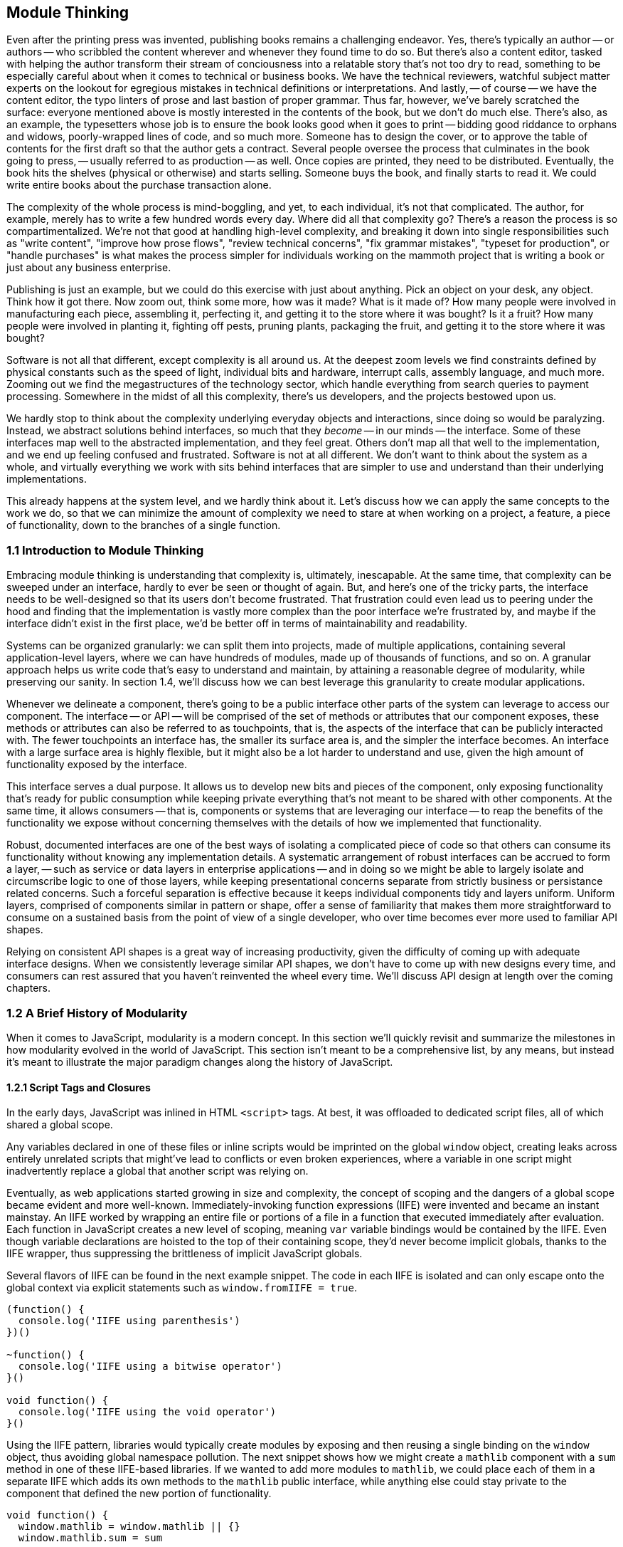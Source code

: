 [[module-thinking]]
== Module Thinking

Even after the printing press was invented, publishing books remains a challenging endeavor. Yes, there's typically an author -- or authors -- who scribbled the content wherever and whenever they found time to do so. But there's also a content editor, tasked with helping the author transform their stream of conciousness into a relatable story that's not too dry to read, something to be especially careful about when it comes to technical or business books. We have the technical reviewers, watchful subject matter experts on the lookout for egregious mistakes in technical definitions or interpretations. And lastly, -- of course -- we have the content editor, the typo linters of prose and last bastion of proper grammar. Thus far, however, we've barely scratched the surface: everyone mentioned above is mostly interested in the contents of the book, but we don't do much else. There's also, as an example, the typesetters whose job is to ensure the book looks good when it goes to print -- bidding good riddance to orphans and widows, poorly-wrapped lines of code, and so much more. Someone has to design the cover, or to approve the table of contents for the first draft so that the author gets a contract. Several people oversee the process that culminates in the book going to press, -- usually referred to as production -- as well. Once copies are printed, they need to be distributed. Eventually, the book hits the shelves (physical or otherwise) and starts selling. Someone buys the book, and finally starts to read it. We could write entire books about the purchase transaction alone.

The complexity of the whole process is mind-boggling, and yet, to each individual, it's not that complicated. The author, for example, merely has to write a few hundred words every day. Where did all that complexity go? There's a reason the process is so compartimentalized. We're not that good at handling high-level complexity, and breaking it down into single responsibilities such as "write content", "improve how prose flows", "review technical concerns", "fix grammar mistakes", "typeset for production", or "handle purchases" is what makes the process simpler for individuals working on the mammoth project that is writing a book or just about any business enterprise.

Publishing is just an example, but we could do this exercise with just about anything. Pick an object on your desk, any object. Think how it got there. Now zoom out, think some more, how was it made? What is it made of? How many people were involved in manufacturing each piece, assembling it, perfecting it, and getting it to the store where it was bought? Is it a fruit? How many people were involved in planting it, fighting off pests, pruning plants, packaging the fruit, and getting it to the store where it was bought?

Software is not all that different, except complexity is all around us. At the deepest zoom levels we find constraints defined by physical constants such as the speed of light, individual bits and hardware, interrupt calls, assembly language, and much more. Zooming out we find the megastructures of the technology sector, which handle everything from search queries to payment processing. Somewhere in the midst of all this complexity, there's us developers, and the projects bestowed upon us.

We hardly stop to think about the complexity underlying everyday objects and interactions, since doing so would be paralyzing. Instead, we abstract solutions behind interfaces, so much that they _become_ -- in our minds -- the interface. Some of these interfaces map well to the abstracted implementation, and they feel great. Others don't map all that well to the implementation, and we end up feeling confused and frustrated. Software is not at all different. We don't want to think about the system as a whole, and virtually everything we work with sits behind interfaces that are simpler to use and understand than their underlying implementations.

This already happens at the system level, and we hardly think about it. Let's discuss how we can apply the same concepts to the work we do, so that we can minimize the amount of complexity we need to stare at when working on a project, a feature, a piece of functionality, down to the branches of a single function.

=== 1.1 Introduction to Module Thinking

Embracing module thinking is understanding that complexity is, ultimately, inescapable. At the same time, that complexity can be sweeped under an interface, hardly to ever be seen or thought of again. But, and here's one of the tricky parts, the interface needs to be well-designed so that its users don't become frustrated. That frustration could even lead us to peering under the hood and finding that the implementation is vastly more complex than the poor interface we're frustrated by, and maybe if the interface didn't exist in the first place, we'd be better off in terms of maintainability and readability.

Systems can be organized granularly: we can split them into projects, made of multiple applications, containing several application-level layers, where we can have hundreds of modules, made up of thousands of functions, and so on. A granular approach helps us write code that's easy to understand and maintain, by attaining a reasonable degree of modularity, while preserving our sanity. In section 1.4, we'll discuss how we can best leverage this granularity to create modular applications.

Whenever we delineate a component, there's going to be a public interface other parts of the system can leverage to access our component. The interface -- or API -- will be comprised of the set of methods or attributes that our component exposes, these methods or attributes can also be referred to as touchpoints, that is, the aspects of the interface that can be publicly interacted with. The fewer touchpoints an interface has, the smaller its surface area is, and the simpler the interface becomes. An interface with a large surface area is highly flexible, but it might also be a lot harder to understand and use, given the high amount of functionality exposed by the interface.

This interface serves a dual purpose. It allows us to develop new bits and pieces of the component, only exposing functionality that's ready for public consumption while keeping private everything that's not meant to be shared with other components. At the same time, it allows consumers -- that is, components or systems that are leveraging our interface -- to reap the benefits of the functionality we expose without concerning themselves with the details of how we implemented that functionality.

Robust, documented interfaces are one of the best ways of isolating a complicated piece of code so that others can consume its functionality without knowing any implementation details. A systematic arrangement of robust interfaces can be accrued to form a layer, -- such as service or data layers in enterprise applications -- and in doing so we might be able to largely isolate and circumscribe logic to one of those layers, while keeping presentational concerns separate from strictly business or persistance related concerns. Such a forceful separation is effective because it keeps individual components tidy and layers uniform. Uniform layers, comprised of components similar in pattern or shape, offer a sense of familiarity that makes them more straightforward to consume on a sustained basis from the point of view of a single developer, who over time becomes ever more used to familiar API shapes.

Relying on consistent API shapes is a great way of increasing productivity, given the difficulty of coming up with adequate interface designs. When we consistently leverage similar API shapes, we don't have to come up with new designs every time, and consumers can rest assured that you haven't reinvented the wheel every time. We'll discuss API design at length over the coming chapters.

=== 1.2 A Brief History of Modularity

When it comes to JavaScript, modularity is a modern concept. In this section we'll quickly revisit and summarize the milestones in how modularity evolved in the world of JavaScript. This section isn't meant to be a comprehensive list, by any means, but instead it's meant to illustrate the major paradigm changes along the history of JavaScript.

==== 1.2.1 Script Tags and Closures

In the early days, JavaScript was inlined in HTML `<script>` tags. At best, it was offloaded to dedicated script files, all of which shared a global scope.

Any variables declared in one of these files or inline scripts would be imprinted on the global `window` object, creating leaks across entirely unrelated scripts that might've lead to conflicts or even broken experiences, where a variable in one script might inadvertently replace a global that another script was relying on.

Eventually, as web applications started growing in size and complexity, the concept of scoping and the dangers of a global scope became evident and more well-known. Immediately-invoking function expressions (IIFE) were invented and became an instant mainstay. An IIFE worked by wrapping an entire file or portions of a file in a function that executed immediately after evaluation. Each function in JavaScript creates a new level of scoping, meaning `var` variable bindings would be contained by the IIFE. Even though variable declarations are hoisted to the top of their containing scope, they'd never become implicit globals, thanks to the IIFE wrapper, thus suppressing the brittleness of implicit JavaScript globals.

Several flavors of IIFE can be found in the next example snippet. The code in each IIFE is isolated and can only escape onto the global context via explicit statements such as `window.fromIIFE = true`.

[source,javascript]
----
(function() {
  console.log('IIFE using parenthesis')
})()

~function() {
  console.log('IIFE using a bitwise operator')
}()

void function() {
  console.log('IIFE using the void operator')
}()
----

Using the IIFE pattern, libraries would typically create modules by exposing and then reusing a single binding on the `window` object, thus avoiding global namespace pollution. The next snippet shows how we might create a `mathlib` component with a `sum` method in one of these IIFE-based libraries. If we wanted to add more modules to `mathlib`, we could place each of them in a separate IIFE which adds its own methods to the `mathlib` public interface, while anything else could stay private to the component that defined the new portion of functionality.

[source,javascript]
----
void function() {
  window.mathlib = window.mathlib || {}
  window.mathlib.sum = sum

  function sum(...values) {
    return values.reduce((a, b) => a + b, 0)
  }
}()

mathlib.sum(1, 2, 3)
// <- 6
----

This pattern was, coincidentally, an open invitation for JavaScript tooling to burgeon, allowing developers to -- for the first time -- safely concatenate every IIFE module into a single file, reducing the strain on the network.

The problem in the IIFE approach was that there wasn't an explicit dependency tree. This means developers had to manufacture component file lists in a precise order, so that dependencies would load before any modules that dependend on them did -- recursively.

==== 1.2.2 RequireJS, AngularJS, and Dependency Injection

This is a problem we've hardly had to think about ever since the advent of module systems like RequireJS or the dependency injection mechanism in AngularJS, both of which allowed us to explicitly name the dependencies of each module.

The following example shows we might define the `mathlib/sum.js` library using RequireJS's `define` function, which was added to the global scope. The returned value from the `define` callback is then used as the public interface for our module.

[source,javascript]
----
define(function() {
  return sum

  function sum(...values) {
    return values.reduce((a, b) => a + b, 0)
  }
})
----

We could then have a `mathlib.js` module which aggregates all functionality we wanted to include in our library. In our case, it's just `mathlib/sum`, but we could list as many dependencies as we wanted in the same way. We'd list each dependency using their paths in an array, and we'd get their public interfaces as parameters passed into our callback, in the same order.

[source,javascript]
----
define(['mathlib/sum'], function(sum) {
  return { sum }
})
----

Now that we've defined a library, we can consume it using `require`. Notice how the dependency chain is resolved for us in the snippet below.

[source,javascript]
----
require(['mathlib'], function(mathlib) {
  mathlib.sum(1, 2, 3)
  // <- 6
})
----

This is the upside in RequireJS and its inherent dependency tree. Regardless of whether our application contained a hundred or thousands of modules, RequireJS would resolve the dependency tree without the need for a carefully maintained list. Given we've listed dependencies exactly where they were needed, we've eliminated the necessity for a long list of every component and how they're related to one another, as well as the error-prone process of maintaining such a list. Eliminating such a large source of complexity is merely a side-effect, but not the main benefit.

This explicitness in dependency declaration, at a module level, made it obvious how a component was related to other parts of the application. That explicitness in turn fostered a greater degree of modularity, something that was ineffective before because of how hard it was to follow dependency chains.

RequireJS wasn't without problems. The entire pattern revolved around its ability to asynchronously load modules, which was ill-advised for production deployments due to how poorly it performed. Using the asynchronous loading mechanism, you issued hundreds of networks requests in a waterfall fashion before much of your code was executed. A different tool would have to be used to optimize builds for production. Then there was the verbosity factor, where you'd end up with long lists of dependencies, a RequireJS function call, and the callback for your module. On that note, there were quite a few different RequireJS functions and several ways of invoking those functions, complicating its use. The API wasn't the most intuitive, because there were so many ways of doing the same thing: declaring a module with dependencies.

The dependency injection system in AngularJS suffered from many of the same problems. It was an elegant solution at the time, relying on clever string parsing to avoid the dependency array, using function parameter names to resolve dependencies instead. This mechanism was incompatible with minifiers, which would rename parameters to single characters and thus break the injector.

Later in the lifetime of AngularJS v1, a build task was introduced that would transform code like the following:

[source,javascript]
----
module.factory('calculator', function(mathlib) {
  // …
})
----

Into the format in the following bit of code, which was minification-safe because it included the explicit dependency list.

[source,javascript]
----
module.factory('calculator', ['mathlib', function(mathlib) {
  // …
}])
----

Needless to say, the delay in introducing this little-known build tool, combined with the over-engineered aspect of having an extra build step to unbreak something that shouldn't have been broken, discouraged the use of a pattern that carried such a negligible benefit anyway. Developers mostly chose to stick with the familiar RequireJS-like hardcoded dependency array format.

==== 1.2.3 Node.js and the Advent of CommonJS

Among the many innovations hailed by Node.js, one was the CommonJS module system -- or CJS for short. Taking advantage of the fact that Node.js programs had access to the file system, the CommonJS standard is more in line with traditional module loading mechanisms. In CommonJS, each file is a module with its own scope and context. Dependencies are loaded using a synchronous `require` function that can be dynamically invoked at any time in the lifecycle of a module, as illustrated in the next snippet.

[source,javascript]
----
const mathlib = require('./mathlib')
----

Much like RequireJS and AngularJS, CommonJS dependencies are also referred to by a pathname. The main difference is that the boilerplate function and dependency array are now both gone, and the interface from a module could be assigned to a variable binding, or used anywhere a JavaScript expression could be used.

Unlike RequireJS or AngularJS, CommonJS was rather strict. In RequireJS and AngularJS you could have many dynamically-defined modules per file, whereas CommonJS had a one-to-one mapping between files and modules. At the same time, RequireJS had several ways of declaring a module and AngularJS had several kinds of factories, services, providers and so on -- besides the fact that its dependency injection mechanism was tightly coupled to the AngularJS framework itself. CommonJS, in contrast, had a single way of declaring modules. Any JavaScript file was a module, calling `require` would load dependencies, and anything assigned to `module.exports` was its interface. This enabled better tooling and code introspection -- making it easier for tools to learn the hierarchy of a CommonJS component system.

Eventually, Browserify was invented as way of bridging the gap between CommonJS modules for Node.js servers and the browser. Using the `browserify` command-line interface program and providing it with the path to an entry point module, one could combine an unthinkable amount of modules into a single browser-ready bundle. The killer feature of CommonJS, the npm package registry, was decisive in aiding its takeover of the module loading ecosystem.

Granted, npm wasn't limited to CommonJS modules or even JavaScript packages, but that was and still is by and large its primary use case. The prospect of having thousands of packages (now over half a million and steadily growing) available in your web application at the press of a few fingertips, combined with the ability to reuse large portions of a system on both the Node.js web server and each client's web browser, was too much of a competitive advantage for the other systems to keep up.

==== 1.2.4 ES6, `import`, Babel, and Webpack

As ES6 became standardized in June of 2015, and with Babel transpiling ES6 into ES5 long before then, a new revolution was quickly approaching. The ES6 specification included a module system native to JavaScript, often referred to as ECMAScript Modules (ESM).

ESM is largely influenced by CJS and its predecessors, offering a static declarative API as well as a promise-based dynamic programmative API, as illustrated next.

[source,javascript]
----
import mathlib from './mathlib'
import('./mathlib').then(mathlib => {
  // …
})
----

In ESM, too, every file is a module with its own scope and context. One major advantage in ESM over CJS is how ESM has -- and encourages -- a way of statically importing dependencies. Static imports vastly improve the introspection capabilities of module systems, given they can be analyzed statically and lexically extracted from the abstract syntax tree (AST) of each module in the system. Static imports in ESM are constrained to the topmost level of a module, further simplifying parsing and introspection.

In Node.js v8.5.0, ESM module support was introduced behind a flag. Most evergreen browsers also support ESM modules behind flags.

Webpack is a successor to Browserify that largely took over in the role of universal module bundler thanks to a broader set of features. Just like in the case of Babel and ES6, Webpack has long supported ESM with both its `import` and `export` statements as well as the dynamic `import()` function. It has made a particularly fruitful adoption of ESM, in no little parts thanks to the introduction of a "code-splitting" mechanism whereby it's able to partition an application into different bundles to improve performance on first load experiences.

Given how ESM is native to the language, -- as opposed to CJS -- it can be expected to completely overtake the module ecosystem in a few years time.

=== 1.3 The Perks of Modular Design

We've already addressed the fact that modularity, as opposed to a single shared global scope, helps avoid unexpected clashes in variable names thanks to the diversification of scoping across modules. Beyond a fix for clashes, modularity spread across files limits the amount of complexity we have to pay attention to when working on any one particular feature. In doing so, our team will be able to focus on the task at hand and be more productive as a result.

Maintainability, or the ability to effect change in the codebase, also improves significantly because of this. When code is simple and modular, it's easier to build upon and extend. Maintainability is valuable regardless of team size: even in a team of one, if we leave a piece of code untouched for a few months and then come back to it, it might be hard to improve upon or even understand if we didn't consider writing maintainable code the first time around.

Modular code is meant to be highly maintainable by default. By keeping pieces of code simple and following the Single Responsibility Priciple (SRP), whereby it only aims to fulfill one goal, and combining these simple pieces of code into more sophisticated components, we're able to compose our way to larger components, and eventually an entire application. When each piece of code in a program is modular, the codebase appears to be simple when we're looking at individual components, yet on the whole it is able to exhibit complex behaviors, just like the book publishing process we've discussed in the beginning of this chapter.

Components in modular applications are defined by their interfaces. The implementation of those components is not their essence, but their interfaces are. When interfaces are well-designed, they can be grown in non-breaking ways, augmenting the amount of use cases they can satisfy, without compromising existing usage. When we have a mindfully designed interface, the implementation behind that interface becomes easy to tweak or swap entirely. Strong interfaces are effective at hiding away weak implementations, that can be later refactored into more robust implementations provided the interface holds. Strong interfaces are also excellent for unit testing, because we won't have to worry about the implementation and we can test the interface, -- the inputs and outputs of a component or function -- if the interface is well-tested plus robust, we can surely consider its implementation in a secondary plane.

Given those implementations are secondary to the foremost requirement of having intuitive interfaces, that aren't coupled to their implementations, we can concern ourselves with the tradeoff between flexibility and simplicity. Flexibility inevitably comes at the cost of added complexity, which is a good reason not to offer flexible interfaces. At the same time, flexibility is often a necessity, and thus we need to strike the right balance by deciding how much rigidity we can get away with in our interfaces. This balance would mean an interface appeases its consumers thanks to its ease of use, but that it also enables advanced or more uncommon use cases when needed, without too much of a detrimental effect on the ease of use or at the cost of greatly enhanced implementation complexity.

We'll discuss the tradeoffs between flexibility, simplicity, composability, and the right amount of future-proofing in the following couple of chapters.

=== 1.4 Modular Granularity

We can apply modular design concepts on every level of a given system. If a project's demands outgrow its initial scope, maybe we should consider splitting that project into several, smaller projects with smaller teams that are more manageable. The same can be said of applications, when they become large or complex enough, we might want to split them into differentiated products.

When we want to make an application more maintainable, we should consider creating explicitly defined layers of code, so that we can grow each layer horizontally while preventing the complexity of those additions from spreading to other, unrelated, layers. The same thought process can be applied to individual components, splitting them into two or more smaller components that are then tied together by yet another small component, which could act as a composition layer whose sole responsibility is knitting together several underlying components.

At the module level, we should strive to keep functions simple and expressive, with descriptive names and not too many responsibilities. Maybe we'll have a function dedicated exclusively to broidering together a group of tasks under a particular asynchronous flow, while having other functions for each task that we need to perform within that control flow. The topmost flow controlling function could be exposed as a public interface method for our module, but the only part of it that should be treated as public interface are the parameters that we receive as inputs for that function and the output produced by that same topmost function. Everything else becomes an implementation detail and is, as such, to be considered swappable.

The internal functions of a module won't have as rigid of an interface either: as long as the public interface holds, we can change the implementation -- including the interfaces of functions that make up that implementation -- however we want. This is not to say, however, that we should treat those interfaces any less deliberately. The key to proper modular design is in having an utmost respect for all interfaces, and that includes the interfaces exposed by internal functions.

Within functions, we'll also note a need to componentize aspects of the implementation, giving those aspects a name in the way of function calls, deferring complexity that doesn't need to be immediately dealt with in the main body of the function until later in the read-through of a given piece of code. We're writing programs that are meant to be readable and writable for other humans and even ourselves in the future. Virtually everyone who has done any amount of programming has experienced a feeling of frustration when glancing at a piece of code they themselves wrote a few months prior, only to later realize that, with a fresh pair of eyes the design they had then come up with wasn't as solid as they originally intended.

Remember, computer program development is largely a human and collaborative endeavor. We're not optimizing for computers to run programs as fast as possible. If we were, we'd be writing binary or hardcoding logic into circuit boards. Instead, our focus is to empower an organization so that its developers can remain productive and able to quickly understand and even modify pieces of code they haven't ran across before. Working under the soft embrace of conventions and practices -- that place developers on an even keel -- closes that cycle by making sure future development is consistent with how the application has taken shape up until the present.

Going back to performance, we should be treating it as a feature, where for the most part we don't place a higher premium on it than we would for other features. Unless performance needs to be a defining feature of our system for business reasons, we shouldn't worry about ensuring the system runs at top speed on all code paths. Doing so is bound to result in highly complex applications that are hard to maintain, debug, extend, and justify.

We, as developers, often over-do architecture as well, and a lot of the reasoning about performance optimization applies here as well. Laying out an all-encompassing architecture that has the potential to save us trouble as we scale to billions of transactions per second might cost us considerable time spent upfront and possibly also lock us into a series of abstractions that will be hard to keep up with, for no foreseeable gains in the near term. It's a lot better when we focus on problems we're already running into, or might soon run into, instead of trying to plan for a hockey-stick growth of infrastructure and throughtput without any data to back up the hockey-stick growth we're anticipating.

When we don't plan in such a long-term form, an interesting thing occurs, our systems will grow more naturally, adapting to the needs of the near-term, gradually progressing towards support for a larger application and larger set of requirements. When that progression is gradual, we'll notice a corrective behavior in how abstractions are picked up or discarded as we grow. If we settle on abstractions too early, and they end up being the wrong abstractions, we'll pay dearly for that mistake. Bad abstractions force us to bend entire applications to their will, and once we've realized that the abstraction is bad and ought to be removed, we might be so heavily invested in it that pulling out might be costly. This, paired with the sunk cost fallacy, whereby we're tempted to keep the abstraction just because we've spent a lot of time, sweat, and blood on it, can be very hazardous indeed.

We'll devote an important part of this book to understanding how we can identify and leverage the right abstractions at the right time, so that the risk they incur is minimized.

=== 1.5 Why Modular JavaScript?

Due to its history, JavaScript is particularly interesting when it comes to modular design. In the early days of the web, and for a long time, there weren't any established practices and few people knew the language beyond showing alert boxes. As a highly dynamic language that wasn't yet mature enough, JavaScript was at an odd place between statically typed languages like Java or C#, and more heavily used dynamic languages like Python or PHP.

The lack of native modularity in the web -- due to the way a program is loaded in chunks using HTML `<script>` tags -- is in stark contrast with any other execution environments where programs can be made up of any number of files and modular architectures are natively supported by the language, its compiler, and its file system based environment. On the web, we're only now barely beginning to scratch the surface of native modules, something other programming environments have had since their inception. As we discussed in section 1.2, the lack of a native module loading mechanism, paired with the lack of native modules beyond just files that shared a global scope, forced the web community to get creative in its approach to modularity.

The native JavaScript modules specification that eventually landed into the language was heavily influenced by this community-led effort. Even as of this writing we're still probably some 5 years away from being able to use the native module system effectively on the web. This shortcoming of the web is evidenced by how patterns that were adopted universally elsewhere, like layered or component-based architectures, weren't even contemplated on the web for most of its lifetime thus far.

Up until the launch of a Gmail beta client in April, 2004, which demonstrated the power of asynchronous JavaScript HTTP requests to provide a single-page application experience, and then the initial release of jQuery in 2006, which provided a hassle-free cross-browser web development experience, JavaScript was seldom regarded as a serious modern development platform.

With the advent of frameworks like Backbone, Angular, Ember, and React, new techniques and breakthroughs also made an uptick on the web. Writing code under ES6 and beyond, but then transpiling parts of that code down to ES5 to attain broader browser support; shared rendering, using the same code on both server and client to render a page quickly on initial page load and continue to load pages quickly upon navigation; automated code bundling, packing the modules that comprise an application into a single bundle for optimized delivery; bundle-splitting along routes, so that there are several bundles outputted, each optimized for the initially visited route; CSS bundling at the JavaScript module level, so that CSS -- which doesn't feature a native module system -- can also be split across bundles; and a myriad ways of optimizing assets like images at compile time, improving productivity during development while keeping production deployments highly performant, are all part of the iterative nature of innovation in the web.

This explosion of innovation doesn't stem from sheer creativity alone but also out of necessity: web applications are getting increasingly complex, as is their scope, purpose, and requirements. It follows logically, then, that the ecosystem around them would grow to accomodate those expanded requirements, in terms of better tooling, better libraries, better coding practices, architectures, standards, patterns, and more choice in general.

While there are heaps of books on proper application design, there isn't a lot of material to be found on the topic of modular application design, let alone modular JavaScript application design -- hence this book. While the ample majority of the advice, musings, and teachings in this book aren't at all specific to JavaScript, the fresh focus on JavaScript means you'll be learning about how to write modular web applications while keeping in consideration the quirks that make the web such a unique platform, and JavaScript, special in many ways.
